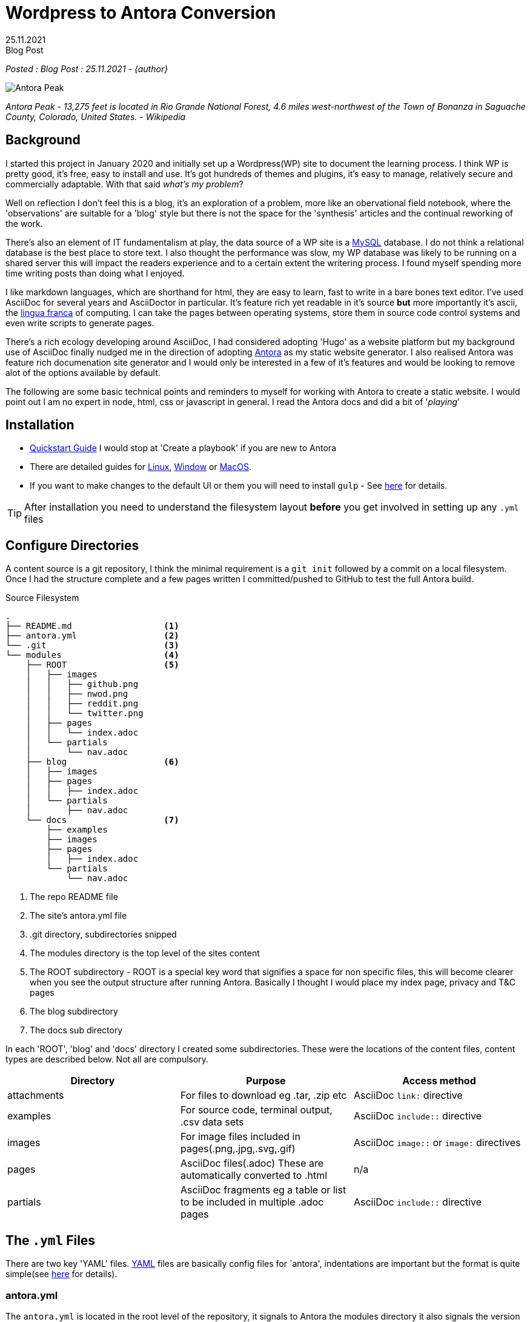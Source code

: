 = Wordpress to Antora Conversion
:revdate: 25.11.2021
:revremark: Blog Post
:description: Some notes on converting this website from Wordpress to AsciiDoc and Antora
:keywords: asciidoc, asciidoctor,antora,wordpress, migration,convertion

_Posted : {revremark} : {revdate} - {author}_

image::Antora_Peak.jpg[]

_Antora Peak - 13,275 feet is located in Rio Grande National Forest, 4.6 miles west-northwest of the Town of Bonanza in Saguache County, Colorado, United States. - Wikipedia_

== Background

I started this project in January 2020 and initially set up a Wordpress(WP) site
to document the learning process. I think WP is pretty good, it's free, easy to
install and use. It's got hundreds of themes and plugins, it's easy to manage,
relatively secure and commercially adaptable. With that said _what's my problem_? 

Well on reflection I don't feel this is a blog, it's an exploration of a problem,
more like an obervational field notebook, where the 'observations' are
suitable for a 'blog' style but there is not the space for the 'synthesis' articles
and the continual reworking of the work.

There's also an element of IT fundamentalism at play, the data source of a WP site
is a https://www.mysql.com/[MySQL] database. 
I do not think a relational database is the best place to store text.
I also thought the performance was slow, my WP database was likely to be running 
on a shared server this will impact the  readers experience and to a certain
extent the writering process. I found myself spending more time writing 
posts than doing what I enjoyed.

I like markdown languages, which are shorthand for html, they are easy to learn, 
fast to write in a bare bones text editor. I've used AsciiDoc for several years
and AsciiDoctor in particular. It's feature rich yet readable in it's source *but*
more importantly it's ascii, the https://en.wikipedia.org/wiki/Lingua_franca[lingua franca] 
of computing. I can take the pages between operating systems, store them in
source code control systems and even write scripts to generate pages. 

There's a rich ecology developing around AsciiDoc, I had considered adopting 'Hugo'
as a website platform but my background use of AsciiDoc finally nudged me in the 
direction of adopting https://antora.org[Antora] as my static website generator. 
I also realised Antora was feature rich documenation site generator and I would only 
be interested in a few of it's features and would be looking to remove alot of the 
options available by default.

The following are some basic technical points and reminders to myself for working 
with Antora to create a static website. I would point out I am no expert in node, 
html, css or javascript in general. I read the Antora docs and did a bit of '_playing_'

== Installation

* https://docs.antora.org/antora/2.3/install-and-run-quickstart/[Quickstart Guide] 
 I would stop at 'Create a playbook' if you are new to Antora
* There are detailed guides for 
https://docs.antora.org/antora/3.0/install/linux-requirements/#install-nvm[Linux], 
https://docs.antora.org/antora/3.0/install/windows-requirements/[Window] or 
https://docs.antora.org/antora/3.0/install/macos-requirements/#install-nvm[MacOS].
* If you want to make changes to the default UI or them you will need to install `gulp` - See https://docs.antora.org/antora-ui-default/prerequisites/[here] for details.


TIP: After installation you need to understand the filesystem layout *before* you get
involved in setting up any `.yml` files

== Configure Directories

A content source is a git repository, I think the minimal requirement is a `git init` 
followed by a commit on a local filesystem. Once I had the structure complete and a few
pages written I committed/pushed to GitHub to test the full Antora build.


.Source Filesystem
----
.
├── README.md                  <.>
├── antora.yml                 <.>
└── .git                       <.>
└── modules                    <.>
    ├── ROOT                   <.>
    │   ├── images
    │   │   ├── github.png
    │   │   ├── nwod.png
    │   │   ├── reddit.png
    │   │   └── twitter.png
    │   ├── pages
    │   │   └── index.adoc
    │   └── partials
    │       └── nav.adoc
    ├── blog                   <.>
    │   ├── images
    │   ├── pages
    │   │   ├── index.adoc
    │   └── partials
    │       ├── nav.adoc
    └── docs                   <.>
        ├── examples
        ├── images
        ├── pages
        │   ├── index.adoc
        └── partials
            └── nav.adoc
----
<.> The repo README file
<.> The site's antora.yml file
<.> .git directory, subdirectories snipped
<.> The modules directory is the top level of the sites content
<.> The ROOT subdirectory - ROOT is a special key word that signifies a space for non specific files, this will become clearer when you see the output structure after running Antora. Basically I thought I would place my index page, privacy and T&C pages
<.> The blog subdirectory
<.> The docs sub directory

In each 'ROOT', 'blog' and 'docs' directory I created some subdirectories.
These were the locations of the content files, content types are described
below. Not all are compulsory.

[%header]
|===
| Directory | Purpose | Access method
| attachments | For files to download eg .tar, .zip etc | AsciiDoc `link:` directive
| examples | For source code, terminal output, .csv data sets | AsciiDoc `include::` directive
| images | For image files included in pages(.png,.jpg,.svg,.gif) | AsciiDoc `image::` or `image:` directives 
| pages | AsciiDoc files(.adoc) These are automatically converted to .html | n/a
| partials | AsciiDoc fragments eg a table or list to be included in multiple .adoc pages | AsciiDoc `include::` directive
|===

== The `.yml` Files

There are two key 'YAML' files. https://yaml.org/[YAML] files are basically
config files for `antora', indentations are important but the format is quite
simple(see https://yaml.org/spec/1.2.2/#chapter-2-language-overview[here] for
details).

=== antora.yml

The `antora.yml` is located in the root level of the repository, it signals to
Antora the modules directory it also signals the version metadata

Here's my initial antora.yml

----
name: nwod                           <1>
title: Northwest Open Data           <2>
version: master                      <3>
nav:                                
- modules/ROOT/partials/nav.adoc     <4>
- modules/blog/partials/nav.adoc
- modules/docs/partials/nav.adoc
----
<1> Together with `version` uniquely identifies component version
<2> Used in pages, version selector, breadcrumbs etc
<3> Together with `name` uniquely identifies component version
<4> Identifies Navigation Files(`nav.adoc`) - more on this later

See https://docs.antora.org/antora/2.3/component-version-descriptor/#locate-content-source-root-with-antora-yml[here] for futher information

=== antora-playbook.yml

This was my basic antora-playbook.yml

----
site:       <1>
  title: North West Open Data                 
  url: https://northwestopendata.org.uk

content:    <2>
  sources:
    - url: https://github.com/northwestopendata/nwod_www
      branches: main

ui:         <3>
  bundle:
    snapshot: true
    url: https://gitlab.com/antora/antora-ui-default/-/jobs/artifacts/HEAD/raw/build/ui-bundle.zip?job=bundle-stable
----
<1> This is the site name and url of the website. See https://docs.antora.org/antora/2.3/playbook/site-url/#when-should-the-site-url-be-set[When should the site URL be set?]
<2> This defines where the content can be found, in this case GitHub, but it could be a local directory. See <<Transferring the Content>> for a local directory example.
<3> This is the UI or the theme to use. Antora splits content from theme.

== Building 

You can then generate a website by running antora from the command line

----
 antora antora-playbook.yml
----

A local directory was created called `build` containing the generated html files, images and
in the `_` directory the css, fonts, javascript etc required

----
.
└── site
    ├── 404.html
    ├── _
    │   ├── css
    │   │   └── site.css
    │   ├── font
    │   │   └── roboto-mono-*               # content snipped
    │   ├── img
    │   │   └──                             # content snipped
    │   └── js
    │       ├── site.js
    │       └── vendor
    │           └── highlight.js
    ├── index.html
    ├── nwod
    │   ├── _images
    │   ├── blog
    │   │   ├── _images
    │   │   ├── index.html
    │   ├── docs
    │   │   ├── _images
    │   │   ├── index.html
    │   └── index.html
    ├── robots.txt
    └── sitemap.xml
----

== The Default Output

After generating, open the index.html page in a browser to view the default structure of the generated website.

image::antora1.png[]

. The site name (site: title)
. Default navigation features, links and drop downs
. A download button for the page
. The site name (site: title) again 
. The breadcrumb location
. This allows editing of the file on GitHub
. The site navigation, created with nav.adoc files(antora.yml)
. The web page
. The table of contents(toc) for the page

image::antora2.png[]

[start=10]

. The version navigation widget
. The page footer

For the time being I was quite pleased with the results but Antora is designed
for working with multiversion documentation content. I was going to have to
simplify some of the features as my requirements for a basic website did not
require alot of the features on Antora.

== Transferring the Content

Rather than pushing and pulling from GitHub - I decided to set up a local working
environment as suggested in the documentation. So I created a directory and located 
the following within it.

* `nwod_www` which contained the content repo
* `cache` directory, I seemed to experience problems when generating the site 
 where changes weren't picked up. I didn't really get to the bottom of the problem
 but I wrote a small shell script to build the site where I deleted and recreated
 the cache area each time.
* `build.sh` a simple shell script to run antora with either the local or site 
 playbook
* `antora_ui_default` this contains the original source code extracted from the 
 ui-bundle.zip.
* `ui-bundle.zip` itself located at the top level
* I also created a couple of `playbook.yml` files:
** `antora-local-playbook.yml` where the content and ui values are
----
	content:
	  sources:
	    - url: ./nwod_www       <1>
	      branches: HEAD        <2>

	ui:
	  bundle:
	    snapshot: true
	    url: ./ui-bundle.zip    <3>
----
<1> Use the local repo directory
<2> `HEAD` is a special keyword to signify a local files repo
<3> Use the local zip file to theme the website
** `antora-site-playbook` with the following content
----
	content:
	  sources:
	    - url: https://github.com/northwestopendata/nwod_www  <1>
	      branches: main
	      edit_url: false                                     <2>
----
<1> Alway build the website from the GitHub repo
<2> Turn off the 'Edit this Page' button (see  item 6 <<The Default Output>>)

Then it was just a matter of transferring the Wordpress web pages via cut and
paste into .adoc files in vi.  Download and save any images I had to and 
recreate some charts that were originally made by custom plugins, it took 
me a couple of weekends and the odd hour midweek. It also gave me a chance 
to correct spelling mistakes and add some updates for any parts that had 
changed.

== Theming with the UI

One of the things I liked about Antora is that working with the content is
cleanly seperated from the look and feel, theme or in Antora speak the 'UI'
of the website

IMPORTANT: For quick minor changes to the UI it may be better to look at 
https://docs.antora.org/antora/3.0/publish-to-github-pages/#use-the-supplemental-ui[supplemental] 
files . A good example is at https://lightbend.github.io/antora-supplemental-ui-lightbend-theme/build/site/index.html[Lightbend]

=== The Default UI

Changing the default UI is https://docs.antora.org/antora-ui-default/[well documented]

I cloned the default repo, you need that to make changes, you can not use the `ui-bundle.zip`

----
git clone https://gitlab.com/antora/antora-ui-default
----

.The UI Directory Structure
----
.
├── docs
│   └── modules
│       └── ROOT
│           └── pages
├── gulp.d                     <.>
│   ├── lib
│   └── tasks
├── preview-src
└── src                        <.>
    ├── css
    ├── helpers
    ├── img
    ├── js
    │   └── vendor
    ├── layouts
    └── partials
----
<.> You will need to download https://gulpjs.com/[`gulp`] as mentioned in <<Installation>>
<.> The `src` directory contains the css files and the partials which control the appearance of the generated website

=== Using `gulp`

* Change directory to the antora-ui-default directory
* Run `gulp preview` which will start a local sever on \http://localhost:5252
* You can open the url in a browser
* You are now ready to edit the `partial.hbs` or the `*.css` files to make changes
* When you have finished kbd:[Ctrl] + kbd:[C] to stop the preview session
* Then run `gulp bundle` this will create the new zip file in `antora-ui-default/build`. It will also check for errors in the css files
* Copy the ui-bundle.zip to the location required in your `antora-playbook.yml` to run antora and generate with changes
* See https://docs.antora.org/antora-ui-default/build-preview-ui/[Build a UI Project for Local Preview]

=== Page Layout

The layout of the page is controlled by files in `src/layouts` and the
`src/partials` define the parts of the page with html and moustached values
that are holding spaces for paths or Antora attributes

Some of the key `.hbs` partial files are highlighted below. 

.Page Header
image::antora7.png[]

.Page Footer
image::antora8.png[]

=== Page/html Changes

* Changed `header-contents.hbs` to add an image and to remove unwanted items, I decided on 
a simple 'Home' link and a dropdown to other areas of the site. Currently Blog and Documents 
under a Navigation item

* The Site name is picked up from the `antora.yml`

* The 'Edit this Page' button is quite useful for working on the local version for fixing minor
issues but I did not want that appearing on the website.

* The `footer.content.hbs` is the easiest file to work with, I added some links to social media, 
kept but expanded info regarding website generation and added (C) statement and a url for the 
current page

* Add links to Terms and Privacy pages

* I wanted to remove the default version selector from the page, I did this by commenting out 
the entire contents of the `nav-explore.hbs` file

* Working with the 'Handlebar Template' files is documented
 https://docs.antora.org/antora-ui-default/templates/[here].  I did find some
 of them quite confusing. At one point I created a table in the
 `footer-content.hbs` file with all the values in and could see them change as
 I navigated around the site.

.Example table to troubleshoot the mustache tags
----
<table>
<tr>
    <th>site.url</th>
    <th>{{{site.url}}}</th>
</tr>
.........
<tr>
    <th>uiRootPath</th>
    <th>{{{uiRootPath}}}</th>
</tr>
</table>
----

* Add a favicon image to `src/img` directory and added the icon link to `head-meta.hbs`

=== CSS Changes

* Header background text colour - `--navbar-font-color` to `#52de16` in `vars.css`
* The table headers did not seem to be working so I added the following to doc.css
----
.doc th {
  background: var(--code-background);
}
----
* Some text decorations seemed to be missing, overline was one I noticed so added that to doc.css
----
.doc .overline {
  text-decoration: overline;
}
----
* The `collapsible` action did not work but I will look at that later

=== Asciidoctor Global Attributes

AsciiDoc attributes are usually defined on a per document level but with Antora these can be 
defined in the antora-playbook.yml file. They can be https://docs.antora.org/antora/3.0/playbook/asciidoc-attributes/[hard or soft] 
set, allowing for overiding at the page level.

I added the following to my playbook files

----
asciidoc:
  attributes:
    author: North West Open Data
    toclevels: '3'
    experimental: ''
    numbered: ''
    source-highlighter: highlight.js
----

https://asciidoctor.org/docs/extensions/[Extensions] can also be configured at this level

=== Asciidoctor Page Attributes

For the blog posts I defined the `revdate`, `revremark`, `description` and `keywords`. These are 
defined at the top of the page, directly below the 'Header 1' line.

IMPORTANT: Do not leave a space between the title and the first attribute declaration

.Page Attributes assigned to this post
----
= Wordpress to Antora Conversion                                         <.>
:revdate: 25.11.2021                                                     <.>
:revremark: Blog Post                                                    <.>
:description: Some notes on converting this website \                    <.>
from Wordpress to AsciiDoc and Antora
:keywords: asciidoc, asciidoctor,antora,wordpress, migration,convertion  <.>

_Posted : {revremark} : {revdate} - {author}_                            <.>
----
<.> Document Title(Level 0)  for this page, will be expanded as page title in an un named xref link xref:blog:convert_blog.adoc[]
<.> Date of blog post
<.> Type of page
<.> Description of document, split multilines with `\` - backslash
<.> Key words for web search engines
<.> The first line of a blog post uses the above attributes "_Posted : Blog Post : 25.11.2021 - North West Open Data_"

=== Webserver Changes

* Edit `.htaccess` to remove Wordpress directives
* Unfortunately I had changed the names of some of the articles in the new blog
 so I added some rewrite rules for ones I had posted to Reddit so as to 
 maintain the links

== Conclusions

Once I had changed the above I wrote a shell script that would build two types of 
sites, local and one for the web as well as run the UI build.

When I want to update the website I just transfer a tar file to the webserver and unpack it.

The website proved to be fast and responsive and fullfilled my basic requirements

I now have all my posts in asciidoctor in GitHub and  I have the ui file in a repo as well

There are a few outstanding issue I'll be looking at

* Customise 404.html
* Come up test document to compare Asciidoctor vs Antora output as I think some asciidoc 
directives do not work in Antora
* Review the changes I have made to see if I have done them in the best way, I suspect I 
could have done things differently but I was just learning about Antora at the time.





